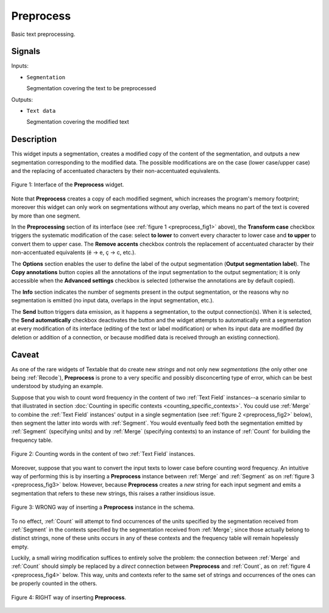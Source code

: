 ﻿.. _Preprocess:

Preprocess
==========

.. image:: figures/Preprocess_54.png

Basic text preprocessing.

Signals
-------

Inputs:

* ``Segmentation``

  Segmentation covering the text to be preprocessed

Outputs:

* ``Text data``

  Segmentation covering the modified text

Description
-----------

This widget inputs a segmentation, creates a modified copy of the content of
the segmentation, and outputs a new segmentation corresponding to the modified
data. The possible modifications are on the case (lower case/upper case) and
the replacing of accentuated characters by their non-accentuated equivalents.

.. _preprocess_fig1:

.. figure:: figures/preprocess_advanced_example.png
    :align: center
    :alt: Interface of the Preprocess widget
    :figclass: align-center

    Figure 1: Interface of the **Preprocess** widget.

Note that **Preprocess** creates a copy of each modified segment, which
increases the program's memory footprint; moreover this widget can only work
on segmentations without any overlap, which means no part of the text is
covered by more than one segment.

In the **Preprocessing** section of its interface (see :ref:`figure 1
<preprocess_fig1>` above), the **Transform case** checkbox triggers the
systematic modification of the case: select **to lower** to convert every
character to lower case and **to upper** to convert them to upper case. The
**Remove accents** checkbox controls the replacement of accentuated character
by their non-accentuated equivalents (é -> e, ç -> c, etc.).

The **Options** section enables the user to define the label of the output
segmentation (**Output segmentation label**). The **Copy annotations** button
copies all the annotations of the input segmentation to the output
segmentation; it is only accessible when the **Advanced settings** checkbox is
selected (otherwise the annotations are by default copied).

The **Info** section indicates the number of segments present in the output
segmentation, or the reasons why no segmentation is emitted (no input data,
overlaps in the input segmentation, etc.).

The **Send** button triggers data emission, as it happens a segmentation, to
the output connection(s). When it is selected, the **Send automatically**
checkbox deactivates the button and the widget attempts to automatically emit
a segmentation at every modification of its interface (editing of the text or
label modification) or when its input data are modified (by deletion or
addition of a connection, or because modified data is received through an
existing connection).

Caveat
------

As one of the rare widgets of Textable that do create new *strings* and not
only new *segmentations* (the only other one being :ref:`Recode`),
**Preprocess** is prone to a very specific and possibly disconcerting type of
error, which can be best understood by studying an example.

Suppose that you wish to count word frequency in the content of two
:ref:`Text Field` instances--a scenario similar to that illustrated in section
:doc:`Counting in specific contexts <counting_specific_contexts>`. You could
use :ref:`Merge` to combine the :ref:`Text Field` instances' output in a
single segmentation (see :ref:`figure 2 <preprocess_fig2>` below), then
segment the latter into words with :ref:`Segment`. You would eventually
feed both the segmentation emitted by :ref:`Segment` (specifying units) and
by :ref:`Merge` (specifying contexts) to an instance of :ref:`Count` for
building the frequency table.

.. _preprocess_fig2:

.. figure:: figures/preprocess_caveat_schema_without.png
    :align: center
    :alt: Counting words in the content of two Text Field instances
    :figclass: align-center

    Figure 2: Counting words in the content of two :ref:`Text Field` instances.

Moreover, suppose that you want to convert the input texts to lower case
before counting word frequency. An intuitive way of performing this is by
inserting a **Preprocess** instance between :ref:`Merge` and :ref:`Segment` as
on :ref:`figure 3 <preprocess_fig3>` below. However, because **Preprocess**
creates a *new* string for each input segment and emits a segmentation that
refers to these new strings, this raises a rather insidious issue.

.. _preprocess_fig3:

.. figure:: figures/preprocess_caveat_schema_wrong.png
    :align: center
    :alt: Counting words in the content of two Text Field instances
    :figclass: align-center

    Figure 3: WRONG way of inserting a **Preprocess** instance in the schema.

To no effect, :ref:`Count` will attempt to find occurrences of the units
specified by the segmentation received from :ref:`Segment` in the contexts
specified by the segmentation received from :ref:`Merge`; since those actually
belong to distinct strings, none of these units occurs in any of these
contexts and the frequency table will remain hopelessly empty.

Luckily, a small wiring modification suffices to entirely solve the problem:
the connection between :ref:`Merge` and :ref:`Count` should simply be replaced
by a *direct* connection between **Preprocess** and :ref:`Count`, as on
:ref:`figure 4 <preprocess_fig4>` below. This way, units and contexts refer
to the same set of strings and occurrences of the ones can be properly counted
in the others.

.. _preprocess_fig4:

.. figure:: figures/preprocess_caveat_schema_right.png
    :align: center
    :alt: Counting words in the content of two Text Field instances
    :figclass: align-center

    Figure 4: RIGHT way of inserting **Preprocess**.



